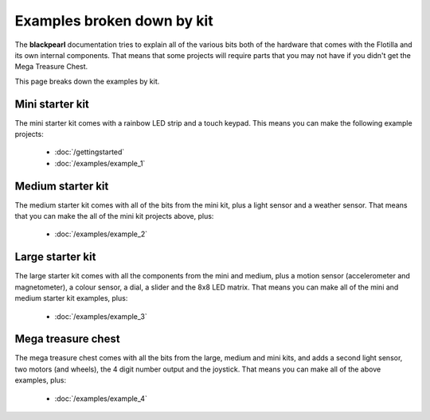 .. _examples-by-kit:
    
Examples broken down by kit
===========================

The **blackpearl** documentation tries to explain all of the various bits both
of the hardware that comes with the Flotilla and its own internal components.
That means that some projects will require parts that you may not have if you
didn't get the Mega Treasure Chest.

This page breaks down the examples by kit.

Mini starter kit
----------------

The mini starter kit comes with a rainbow LED strip and a touch keypad. This
means you can make the following example projects:

    * :doc:`/gettingstarted`
    * :doc:`/examples/example_1`

Medium starter kit
------------------

The medium starter kit comes with all of the bits from the mini kit, plus a
light sensor and a weather sensor. That means that you can make the all of the
mini kit projects above, plus:

    * :doc:`/examples/example_2`

Large starter kit
-----------------

The large starter kit comes with all the components from the mini and medium,
plus a motion sensor (accelerometer and magnetometer), a colour sensor, a dial,
a slider and the 8x8 LED matrix. That means you can make all of the mini and
medium starter kit examples, plus:

    * :doc:`/examples/example_3`
    
Mega treasure chest
-------------------

The mega treasure chest comes with all the bits from the large, medium and mini
kits, and adds a second light sensor, two motors (and wheels), the 4 digit
number output and the joystick. That means you can make all of the above
examples, plus:

    * :doc:`/examples/example_4`
    